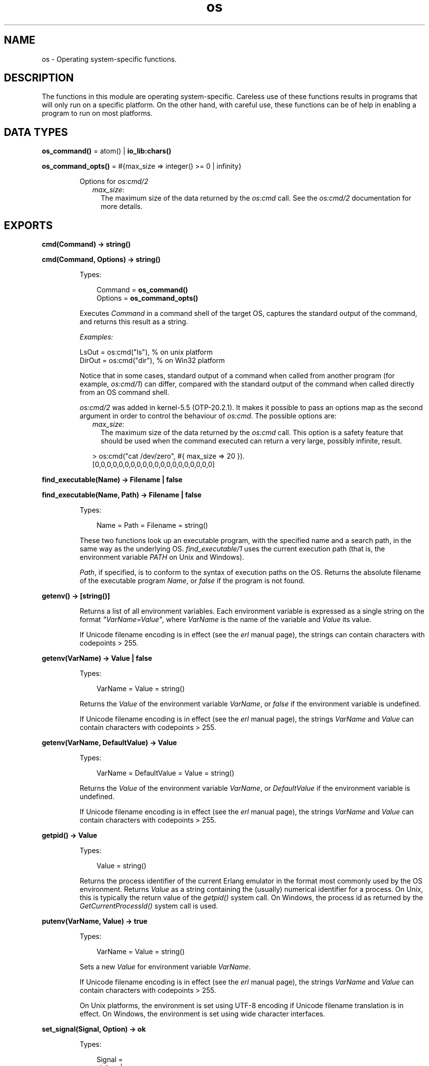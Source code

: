 .TH os 3 "kernel 5.4.3" "Ericsson AB" "Erlang Module Definition"
.SH NAME
os \- Operating system-specific functions.
.SH DESCRIPTION
.LP
The functions in this module are operating system-specific\&. Careless use of these functions results in programs that will only run on a specific platform\&. On the other hand, with careful use, these functions can be of help in enabling a program to run on most platforms\&.
.SH DATA TYPES
.nf

\fBos_command()\fR\& = atom() | \fBio_lib:chars()\fR\&
.br
.fi
.nf

\fBos_command_opts()\fR\& = #{max_size => integer() >= 0 | infinity}
.br
.fi
.RS
.LP
Options for \fB\fIos:cmd/2\fR\&\fR\&
.RS 2
.TP 2
.B
\fImax_size\fR\&:
The maximum size of the data returned by the \fIos:cmd\fR\& call\&. See the \fB\fIos:cmd/2\fR\&\fR\& documentation for more details\&.
.RE
.RE
.SH EXPORTS
.LP
.nf

.B
cmd(Command) -> string()
.br
.fi
.br
.nf

.B
cmd(Command, Options) -> string()
.br
.fi
.br
.RS
.LP
Types:

.RS 3
Command = \fBos_command()\fR\&
.br
Options = \fBos_command_opts()\fR\&
.br
.RE
.RE
.RS
.LP
Executes \fICommand\fR\& in a command shell of the target OS, captures the standard output of the command, and returns this result as a string\&.
.LP
\fIExamples:\fR\&
.LP
.nf

LsOut = os:cmd("ls"), % on unix platform
DirOut = os:cmd("dir"), % on Win32 platform
.fi
.LP
Notice that in some cases, standard output of a command when called from another program (for example, \fIos:cmd/1\fR\&) can differ, compared with the standard output of the command when called directly from an OS command shell\&.
.LP
\fIos:cmd/2\fR\& was added in kernel-5\&.5 (OTP-20\&.2\&.1)\&. It makes it possible to pass an options map as the second argument in order to control the behaviour of \fIos:cmd\fR\&\&. The possible options are:
.RS 2
.TP 2
.B
\fImax_size\fR\&:
The maximum size of the data returned by the \fIos:cmd\fR\& call\&. This option is a safety feature that should be used when the command executed can return a very large, possibly infinite, result\&.
.LP
.nf

> os:cmd("cat /dev/zero", #{ max_size => 20 }).
[0,0,0,0,0,0,0,0,0,0,0,0,0,0,0,0,0,0,0,0]
.fi
.RE
.RE
.LP
.nf

.B
find_executable(Name) -> Filename | false
.br
.fi
.br
.nf

.B
find_executable(Name, Path) -> Filename | false
.br
.fi
.br
.RS
.LP
Types:

.RS 3
Name = Path = Filename = string()
.br
.RE
.RE
.RS
.LP
These two functions look up an executable program, with the specified name and a search path, in the same way as the underlying OS\&. \fIfind_executable/1\fR\& uses the current execution path (that is, the environment variable \fIPATH\fR\& on Unix and Windows)\&.
.LP
\fIPath\fR\&, if specified, is to conform to the syntax of execution paths on the OS\&. Returns the absolute filename of the executable program \fIName\fR\&, or \fIfalse\fR\& if the program is not found\&.
.RE
.LP
.nf

.B
getenv() -> [string()]
.br
.fi
.br
.RS
.LP
Returns a list of all environment variables\&. Each environment variable is expressed as a single string on the format \fI"VarName=Value"\fR\&, where \fIVarName\fR\& is the name of the variable and \fIValue\fR\& its value\&.
.LP
If Unicode filename encoding is in effect (see the \fB\fIerl\fR\& manual page\fR\&), the strings can contain characters with codepoints > 255\&.
.RE
.LP
.nf

.B
getenv(VarName) -> Value | false
.br
.fi
.br
.RS
.LP
Types:

.RS 3
VarName = Value = string()
.br
.RE
.RE
.RS
.LP
Returns the \fIValue\fR\& of the environment variable \fIVarName\fR\&, or \fIfalse\fR\& if the environment variable is undefined\&.
.LP
If Unicode filename encoding is in effect (see the \fB\fIerl\fR\& manual page\fR\&), the strings \fIVarName\fR\& and \fIValue\fR\& can contain characters with codepoints > 255\&.
.RE
.LP
.nf

.B
getenv(VarName, DefaultValue) -> Value
.br
.fi
.br
.RS
.LP
Types:

.RS 3
VarName = DefaultValue = Value = string()
.br
.RE
.RE
.RS
.LP
Returns the \fIValue\fR\& of the environment variable \fIVarName\fR\&, or \fIDefaultValue\fR\& if the environment variable is undefined\&.
.LP
If Unicode filename encoding is in effect (see the \fB\fIerl\fR\& manual page\fR\&), the strings \fIVarName\fR\& and \fIValue\fR\& can contain characters with codepoints > 255\&.
.RE
.LP
.nf

.B
getpid() -> Value
.br
.fi
.br
.RS
.LP
Types:

.RS 3
Value = string()
.br
.RE
.RE
.RS
.LP
Returns the process identifier of the current Erlang emulator in the format most commonly used by the OS environment\&. Returns \fIValue\fR\& as a string containing the (usually) numerical identifier for a process\&. On Unix, this is typically the return value of the \fIgetpid()\fR\& system call\&. On Windows, the process id as returned by the \fIGetCurrentProcessId()\fR\& system call is used\&.
.RE
.LP
.nf

.B
putenv(VarName, Value) -> true
.br
.fi
.br
.RS
.LP
Types:

.RS 3
VarName = Value = string()
.br
.RE
.RE
.RS
.LP
Sets a new \fIValue\fR\& for environment variable \fIVarName\fR\&\&.
.LP
If Unicode filename encoding is in effect (see the \fB\fIerl\fR\& manual page\fR\&), the strings \fIVarName\fR\& and \fIValue\fR\& can contain characters with codepoints > 255\&.
.LP
On Unix platforms, the environment is set using UTF-8 encoding if Unicode filename translation is in effect\&. On Windows, the environment is set using wide character interfaces\&.
.RE
.LP
.nf

.B
set_signal(Signal, Option) -> ok
.br
.fi
.br
.RS
.LP
Types:

.RS 3
Signal = 
.br
    sighup |
.br
    sigquit |
.br
    sigabrt |
.br
    sigalrm |
.br
    sigterm |
.br
    sigusr1 |
.br
    sigusr2 |
.br
    sigchld |
.br
    sigstop |
.br
    sigtstp
.br
Option = default | handle | ignore
.br
.RE
.RE
.RS
.LP
Enables or disables OS signals\&.
.LP
Each signal my be set to one of the following options:
.RS 2
.TP 2
.B
\fIignore\fR\&:
 This signal will be ignored\&. 
.TP 2
.B
\fIdefault\fR\&:
 This signal will use the default signal handler for the operating system\&. 
.TP 2
.B
\fIhandle\fR\&:
 This signal will notify \fB\fIerl_signal_server\fR\&\fR\& when it is received by the Erlang runtime system\&. 
.RE
.RE
.LP
.nf

.B
system_time() -> integer()
.br
.fi
.br
.RS
.LP
Returns the current \fBOS system time\fR\& in \fInative\fR\& \fBtime unit\fR\&\&.
.LP

.RS -4
.B
Note:
.RE
This time is \fInot\fR\& a monotonically increasing time\&.

.RE
.LP
.nf

.B
system_time(Unit) -> integer()
.br
.fi
.br
.RS
.LP
Types:

.RS 3
Unit = \fBerlang:time_unit()\fR\&
.br
.RE
.RE
.RS
.LP
Returns the current \fBOS system time\fR\& converted into the \fIUnit\fR\& passed as argument\&.
.LP
Calling \fIos:system_time(Unit)\fR\& is equivalent to \fB\fIerlang:convert_time_unit\fR\&\fR\&(\fB\fIos:system_time()\fR\&\fR\&\fI, native, Unit)\fR\&\&.
.LP

.RS -4
.B
Note:
.RE
This time is \fInot\fR\& a monotonically increasing time\&.

.RE
.LP
.nf

.B
timestamp() -> Timestamp
.br
.fi
.br
.RS
.LP
Types:

.RS 3
Timestamp = \fBerlang:timestamp()\fR\&
.br
.RS 2
Timestamp = {MegaSecs, Secs, MicroSecs}
.RE
.RE
.RE
.RS
.LP
Returns the current \fBOS system time\fR\& in the same format as \fB\fIerlang:timestamp/0\fR\&\fR\&\&. The tuple can be used together with function \fB\fIcalendar:now_to_universal_time/1\fR\&\fR\& or \fB\fIcalendar:now_to_local_time/1\fR\&\fR\& to get calendar time\&. Using the calendar time, together with the \fIMicroSecs\fR\& part of the return tuple from this function, allows you to log time stamps in high resolution and consistent with the time in the rest of the OS\&.
.LP
Example of code formatting a string in format "DD Mon YYYY HH:MM:SS\&.mmmmmm", where DD is the day of month, Mon is the textual month name, YYYY is the year, HH:MM:SS is the time, and mmmmmm is the microseconds in six positions:
.LP
.nf

-module(print_time).
-export([format_utc_timestamp/0]).
format_utc_timestamp() ->
    TS = {_,_,Micro} = os:timestamp(),
    {{Year,Month,Day},{Hour,Minute,Second}} =
calendar:now_to_universal_time(TS),
    Mstr = element(Month,{"Jan","Feb","Mar","Apr","May","Jun","Jul",
    "Aug","Sep","Oct","Nov","Dec"}),
    io_lib:format("~2w ~s ~4w ~2w:~2..0w:~2..0w.~6..0w",
    [Day,Mstr,Year,Hour,Minute,Second,Micro]).
.fi
.LP
This module can be used as follows:
.LP
.nf

1> io:format("~s~n",[print_time:format_utc_timestamp()])\&.
29 Apr 2009  9:55:30.051711
.fi
.LP
OS system time can also be retreived by \fB\fIsystem_time/0\fR\&\fR\& and \fB\fIsystem_time/1\fR\&\fR\&\&.
.RE
.LP
.nf

.B
perf_counter() -> Counter
.br
.fi
.br
.RS
.LP
Types:

.RS 3
Counter = integer()
.br
.RE
.RE
.RS
.LP
Returns the current performance counter value in \fIperf_counter\fR\& \fBtime unit\fR\&\&. This is a highly optimized call that might not be traceable\&.
.RE
.LP
.nf

.B
perf_counter(Unit) -> integer()
.br
.fi
.br
.RS
.LP
Types:

.RS 3
Unit = \fBerlang:time_unit()\fR\&
.br
.RE
.RE
.RS
.LP
Returns a performance counter that can be used as a very fast and high resolution timestamp\&. This counter is read directly from the hardware or operating system with the same guarantees\&. This means that two consecutive calls to the function are not guaranteed to be monotonic, though it most likely will be\&. The performance counter will be converted to the resolution passed as an argument\&.
.LP
.nf
1> T1 = os:perf_counter(1000),receive after 10000 -> ok end,T2 = os:perf_counter(1000)\&.
176525861
2> T2 - T1\&.
10004
.fi
.RE
.LP
.nf

.B
type() -> {Osfamily, Osname}
.br
.fi
.br
.RS
.LP
Types:

.RS 3
Osfamily = unix | win32
.br
Osname = atom()
.br
.RE
.RE
.RS
.LP
Returns the \fIOsfamily\fR\& and, in some cases, the \fIOsname\fR\& of the current OS\&.
.LP
On Unix, \fIOsname\fR\& has the same value as \fIuname -s\fR\& returns, but in lower case\&. For example, on Solaris 1 and 2, it is \fIsunos\fR\&\&.
.LP
On Windows, \fIOsname\fR\& is \fInt\fR\&\&.
.LP

.RS -4
.B
Note:
.RE
Think twice before using this function\&. Use module \fB\fIfilename\fR\&\fR\& if you want to inspect or build filenames in a portable way\&. Avoid matching on atom \fIOsname\fR\&\&.

.RE
.LP
.nf

.B
unsetenv(VarName) -> true
.br
.fi
.br
.RS
.LP
Types:

.RS 3
VarName = string()
.br
.RE
.RE
.RS
.LP
Deletes the environment variable \fIVarName\fR\&\&.
.LP
If Unicode filename encoding is in effect (see the \fB\fIerl\fR\& manual page\fR\&), the string \fIVarName\fR\& can contain characters with codepoints > 255\&.
.RE
.LP
.nf

.B
version() -> VersionString | {Major, Minor, Release}
.br
.fi
.br
.RS
.LP
Types:

.RS 3
VersionString = string()
.br
Major = Minor = Release = integer() >= 0
.br
.RE
.RE
.RS
.LP
Returns the OS version\&. On most systems, this function returns a tuple, but a string is returned instead if the system has versions that cannot be expressed as three numbers\&.
.LP

.RS -4
.B
Note:
.RE
Think twice before using this function\&. If you still need to use it, always \fIcall os:type()\fR\& first\&.

.RE